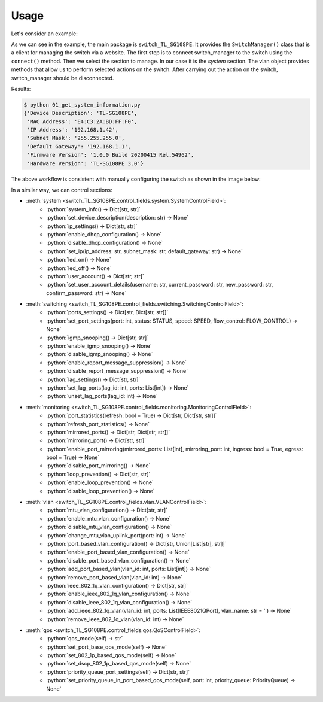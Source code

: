 
Usage
=====

Let's consider an example:

.. literalinclude :: ../../examples/01_get_system_information.py
   :language: python

As we can see in the example, the main package is ``switch_TL_SG108PE``.
It provides the ``SwitchManager()`` class that is a client for managing the switch via a website.
The first step is to connect switch_manager to the switch using the ``connect()`` method.
Then we select the section to manage. In our case it is the *system* section.
The vlan object provides methods that allow us to perform selected actions on the switch.
After carrying out the action on the switch, switch_manager should be disconnected.

Results:

.. code::

   $ python 01_get_system_information.py
   {'Device Description': 'TL-SG108PE',
    'MAC Address': 'E4:C3:2A:BD:FF:F0',
    'IP Address': '192.168.1.42',
    'Subnet Mask': '255.255.255.0',
    'Default Gateway': '192.168.1.1',
    'Firmware Version': '1.0.0 Build 20200415 Rel.54962',
    'Hardware Version': 'TL-SG108PE 3.0'}


The above workflow is consistent with manually configuring the switch as shown in the image below:

.. image:: images/01_get_system_information.png
   :alt: basic usage


In a similar way, we can control sections:

.. role:: python(code)
   :language: python

* :meth:`system <switch_TL_SG108PE.control_fields.system.SystemControlField>`:
    * :python:`system_info() -> Dict[str, str]`
    * :python:`set_device_description(description: str) -> None`
    * :python:`ip_settings() -> Dict[str, str]`
    * :python:`enable_dhcp_configuration() -> None`
    * :python:`disable_dhcp_configuration() -> None`
    * :python:`set_ip(ip_address: str, subnet_mask: str, default_gateway: str) -> None`
    * :python:`led_on() -> None`
    * :python:`led_off() -> None`
    * :python:`user_account() -> Dict[str, str]`
    * :python:`set_user_account_details(username: str, current_password: str, new_password: str, confirm_password: str) -> None`
* :meth:`switching <switch_TL_SG108PE.control_fields.switching.SwitchingControlField>`:
    * :python:`ports_settings() -> Dict[str, Dict[str, str]]`
    * :python:`set_port_settings(port: int, status: STATUS, speed: SPEED, flow_control: FLOW_CONTROL) -> None`
    * :python:`igmp_snooping() -> Dict[str, str]`
    * :python:`enable_igmp_snooping() -> None`
    * :python:`disable_igmp_snooping() -> None`
    * :python:`enable_report_message_suppression() -> None`
    * :python:`disable_report_message_suppression() -> None`
    * :python:`lag_settings() -> Dict[str, str]`
    * :python:`set_lag_ports(lag_id: int, ports: List[int]) -> None`
    * :python:`unset_lag_ports(lag_id: int) -> None`
* :meth:`monitoring <switch_TL_SG108PE.control_fields.monitoring.MonitoringControlField>`:
    * :python:`port_statistics(refresh: bool = True) -> Dict[str, Dict[str, str]]`
    * :python:`refresh_port_statistics() -> None`
    * :python:`mirrored_ports() -> Dict[str, Dict[str, str]]`
    * :python:`mirroring_port() -> Dict[str, str]`
    * :python:`enable_port_mirroring(mirrored_ports: List[int], mirroring_port: int, ingress: bool = True, egress: bool = True) -> None`
    * :python:`disable_port_mirroring() -> None`
    * :python:`loop_prevention() -> Dict[str, str]`
    * :python:`enable_loop_prevention() -> None`
    * :python:`disable_loop_prevention() -> None`
* :meth:`vlan <switch_TL_SG108PE.control_fields.vlan.VLANControlField>`:
    * :python:`mtu_vlan_configuration() -> Dict[str, str]`
    * :python:`enable_mtu_vlan_configuration() -> None`
    * :python:`disable_mtu_vlan_configuration() -> None`
    * :python:`change_mtu_vlan_uplink_port(port: int) -> None`
    * :python:`port_based_vlan_configuration() -> Dict[str, Union[List[str], str]]`
    * :python:`enable_port_based_vlan_configuration() -> None`
    * :python:`disable_port_based_vlan_configuration() -> None`
    * :python:`add_port_based_vlan(vlan_id: int, ports: List[int]) -> None`
    * :python:`remove_port_based_vlan(vlan_id: int) -> None`
    * :python:`ieee_802_1q_vlan_configuration() -> Dict[str, str]`
    * :python:`enable_ieee_802_1q_vlan_configuration() -> None`
    * :python:`disable_ieee_802_1q_vlan_configuration() -> None`
    * :python:`add_ieee_802_1q_vlan(vlan_id: int, ports: List[IEEE8021QPort], vlan_name: str = '') -> None`
    * :python:`remove_ieee_802_1q_vlan(vlan_id: int) -> None`
* :meth:`qos <switch_TL_SG108PE.control_fields.qos.QoSControlField>`:
   * :python:`qos_mode(self) -> str`
   * :python:`set_port_base_qos_mode(self) -> None`
   * :python:`set_802_1p_based_qos_mode(self) -> None`
   * :python:`set_dscp_802_1p_based_qos_mode(self) -> None`
   * :python:`priority_queue_port_settings(self) -> Dict[str, str]`
   * :python:`set_priority_queue_in_port_based_qos_mode(self, port: int, priority_queue: PriorityQueue) -> None`

